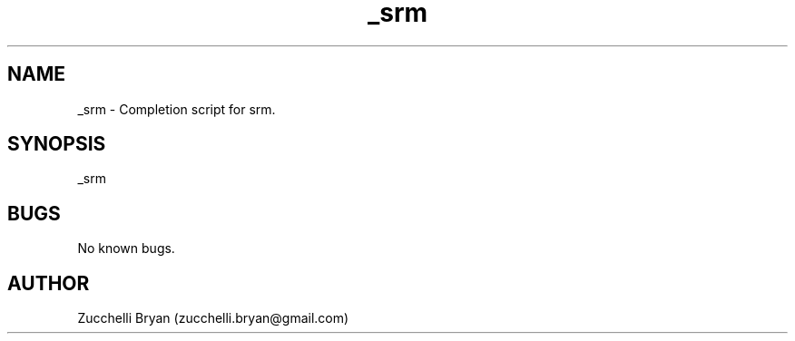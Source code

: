 .\" Manpage for _srm.
.\" Contact bryan.zucchellik@gmail.com to correct errors or typos.
.TH _srm 7 "06 Feb 2020" "ZaemonSH MacOS" "MacOS ZaemonSH customization"
.SH NAME
_srm \- Completion script for srm.
.SH SYNOPSIS
_srm
.SH BUGS
No known bugs.
.SH AUTHOR
Zucchelli Bryan (zucchelli.bryan@gmail.com)
